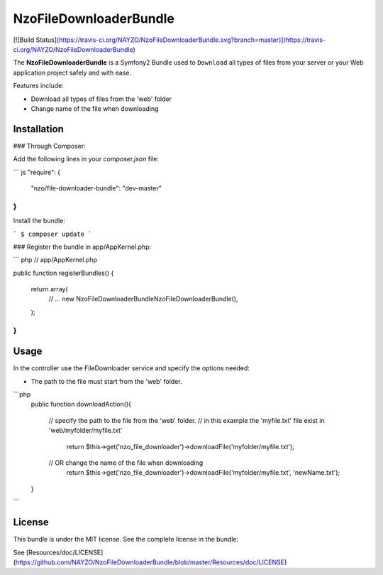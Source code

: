 NzoFileDownloaderBundle
=====================

[![Build Status](https://travis-ci.org/NAYZO/NzoFileDownloaderBundle.svg?branch=master)](https://travis-ci.org/NAYZO/NzoFileDownloaderBundle)


The **NzoFileDownloaderBundle** is a Symfony2 Bundle used to ``Download`` all types of files from your server or your Web application project safely and with ease.

Features include:

- Download all types of files from the 'web' folder
- Change name of the file when downloading


Installation
------------

### Through Composer:

Add the following lines in your `composer.json` file:

``` js
"require": {
    "nzo/file-downloader-bundle": "dev-master"
}
```
Install the bundle:

```
$ composer update
```

### Register the bundle in app/AppKernel.php:

``` php
// app/AppKernel.php

public function registerBundles()
{
    return array(
        // ...
        new Nzo\FileDownloaderBundle\NzoFileDownloaderBundle(),
    );
}
```

Usage
-----

In the controller use the FileDownloader service and specify the options needed:

- The path to the file must start from the 'web' folder.

```php
     public function downloadAction(){

        // specify the path to the file from the 'web' folder.
        // in this example the 'myfile.txt' file exist in 'web/myfolder/myfile.txt'
              return $this->get('nzo_file_downloader')->downloadFile('myfolder/myfile.txt');

        // OR change the name of the file when downloading
             return $this->get('nzo_file_downloader')->downloadFile('myfolder/myfile.txt', 'newName.txt');
     }
```

License
-------

This bundle is under the MIT license. See the complete license in the bundle:

See [Resources/doc/LICENSE](https://github.com/NAYZO/NzoFileDownloaderBundle/blob/master/Resources/doc/LICENSE)